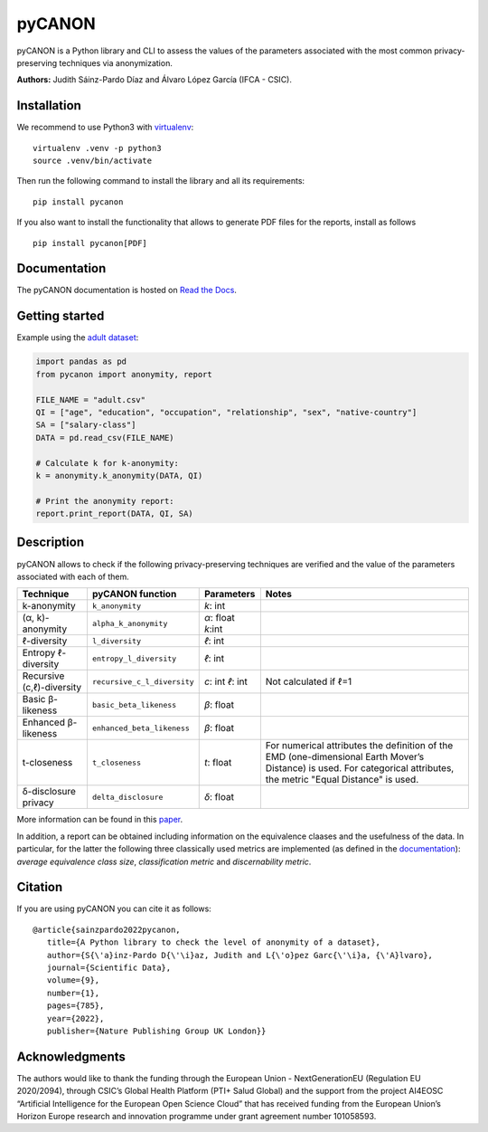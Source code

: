 pyCANON
=======

|License| |Documentation Status| |Pipeline Status|

pyCANON is a Python library and CLI to assess the values of the parameters
associated with the most common privacy-preserving techniques via anonymization.

**Authors:** Judith Sáinz-Pardo Díaz and Álvaro López García (IFCA - CSIC).

Installation
------------

We recommend to use Python3 with
`virtualenv <https://virtualenv.pypa.io/en/latest/>`__:

::

   virtualenv .venv -p python3
   source .venv/bin/activate

Then run the following command to install the library and all its
requirements:

::

   pip install pycanon


If you also want to install the functionality that allows to generate PDF files
for the reports, install as follows
::

   pip install pycanon[PDF]


Documentation
-------------

The pyCANON documentation is hosted on `Read the
Docs <https://pycanon.readthedocs.io/>`__.

Getting started
---------------

Example using the `adult
dataset <https://archive.ics.uci.edu/ml/datasets/adult>`__:

.. code:: python

   import pandas as pd
   from pycanon import anonymity, report

   FILE_NAME = "adult.csv"
   QI = ["age", "education", "occupation", "relationship", "sex", "native-country"]
   SA = ["salary-class"]
   DATA = pd.read_csv(FILE_NAME)

   # Calculate k for k-anonymity:
   k = anonymity.k_anonymity(DATA, QI)

   # Print the anonymity report:
   report.print_report(DATA, QI, SA)

Description
-----------

pyCANON allows to check if the following privacy-preserving techniques
are verified and the value of the parameters associated with each of
them.

+---------------------------+-----------------------------+------------+-----------------------------------------------------+
| Technique                 | pyCANON function            | Parameters | Notes                                               |
+===========================+=============================+============+=====================================================+
| k-anonymity               | ``k_anonymity``             | *k*: int   |                                                     |
+---------------------------+-----------------------------+------------+-----------------------------------------------------+
| (α, k)-anonymity          | ``alpha_k_anonymity``       | *α*: float |                                                     |
|                           |                             | *k*:int    |                                                     |
+---------------------------+-----------------------------+------------+-----------------------------------------------------+
| ℓ-diversity               | ``l_diversity``             | *ℓ*: int   |                                                     |
+---------------------------+-----------------------------+------------+-----------------------------------------------------+
| Entropy ℓ-diversity       | ``entropy_l_diversity``     | *ℓ*: int   |                                                     |
+---------------------------+-----------------------------+------------+-----------------------------------------------------+
| Recursive (c,ℓ)-diversity | ``recursive_c_l_diversity`` | *c*: int   | Not calculated if ℓ=1                               |
|                           |                             | *ℓ*: int   |                                                     |
+---------------------------+-----------------------------+------------+-----------------------------------------------------+
| Basic β-likeness          | ``basic_beta_likeness``     | *β*: float |                                                     |
+---------------------------+-----------------------------+------------+-----------------------------------------------------+
| Enhanced β-likeness       | ``enhanced_beta_likeness``  | *β*: float |                                                     |
+---------------------------+-----------------------------+------------+-----------------------------------------------------+
| t-closeness               | ``t_closeness``             | *t*: float | For numerical attributes the definition of the EMD  |
|                           |                             |            | (one-dimensional Earth Mover’s Distance) is used.   |
|                           |                             |            | For categorical attributes, the metric "Equal       |
|                           |                             |            | Distance" is used.                                  |
+---------------------------+-----------------------------+------------+-----------------------------------------------------+
| δ-disclosure privacy      | ``delta_disclosure``        | *δ*: float |                                                     |
+---------------------------+-----------------------------+------------+-----------------------------------------------------+

More information can be found in this `paper <https://www.nature.com/articles/s41597-022-01894-2>`__.

In addition, a report can be obtained including information on the equivalence claases and the 
usefulness of the data. In particular, for the latter the following three classically used metrics
are implemented (as defined in the `documentation <https://pycanon.readthedocs.io/>`__): 
*average equivalence class size*, *classification metric* and *discernability metric*.

Citation
-----------
If you are using pyCANON you can cite it as follows:: 

   @article{sainzpardo2022pycanon,
      title={A Python library to check the level of anonymity of a dataset},
      author={S{\'a}inz-Pardo D{\'\i}az, Judith and L{\'o}pez Garc{\'\i}a, {\'A}lvaro},
      journal={Scientific Data},
      volume={9},
      number={1},
      pages={785},
      year={2022},
      publisher={Nature Publishing Group UK London}}

Acknowledgments
-----------
The authors would like to thank the funding through the European Union - NextGenerationEU 
(Regulation EU 2020/2094), through CSIC’s Global Health Platform (PTI+ Salud Global) and 
the support from the project AI4EOSC “Artificial Intelligence for the European Open Science 
Cloud” that has received funding from the European Union’s Horizon Europe research and 
innovation programme under grant agreement number 101058593.

.. |License| image:: https://img.shields.io/badge/License-Apache_2.0-blue.svg
   :target: https://gitlab.ifca.es/sainzj/check-anonymity/-/blob/main/LICENSE
.. |Documentation Status| image:: https://readthedocs.org/projects/pycanon/badge/?version=latest
   :target: https://pycanon.readthedocs.io/en/latest/?badge=latest
.. |Pipeline Status| image:: https://gitlab.ifca.es/privacy-security/pycanon/badges/main/pipeline.svg
   :target: https://gitlab.ifca.es/privacy-security/pycanon/-/pipelines
